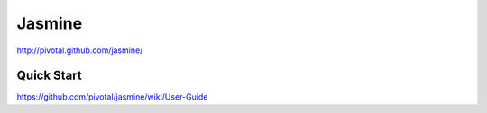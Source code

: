 ==========
Jasmine
==========
http://pivotal.github.com/jasmine/

Quick Start
========
https://github.com/pivotal/jasmine/wiki/User-Guide

